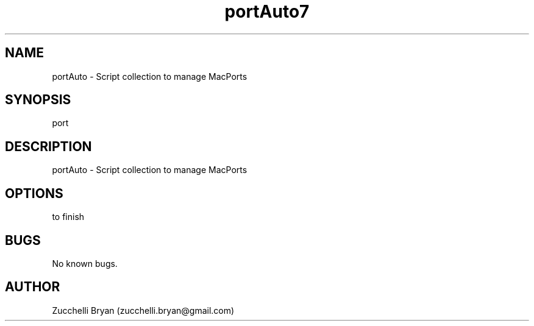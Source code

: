 .\" Manpage for port.
.\" Contact bryan.zucchellik@gmail.com to correct errors or typos.
.TH portAuto7 "06 Feb 2020" "ZaemonSH MacOS" "MacOS ZaemonSH customization"
.SH NAME
portAuto \- Script collection to manage MacPorts
.SH SYNOPSIS
port
.SH DESCRIPTION
portAuto \- Script collection to manage MacPorts
.SH OPTIONS
to finish
.SH BUGS
No known bugs.
.SH AUTHOR
Zucchelli Bryan (zucchelli.bryan@gmail.com)

